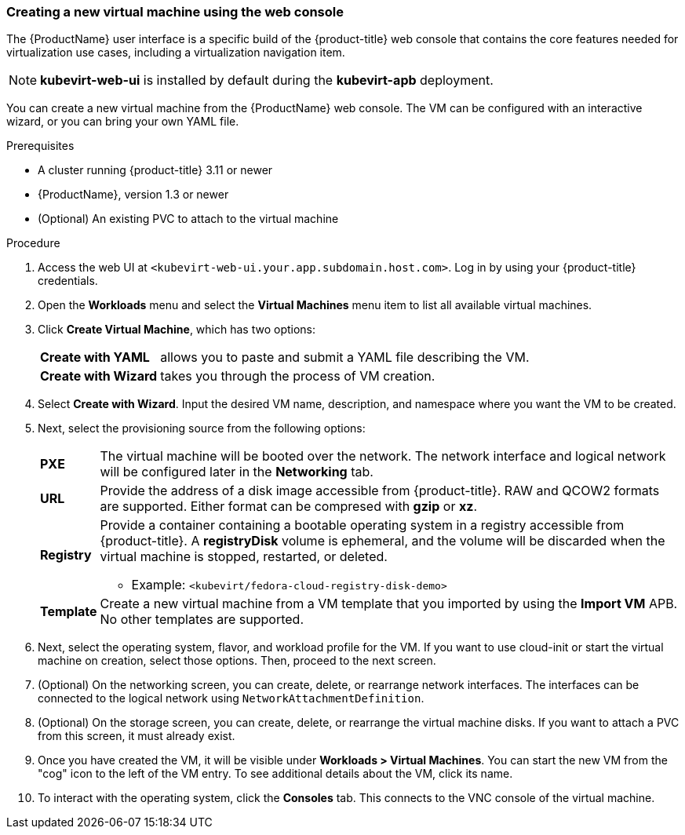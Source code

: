 [[create_vm_console]]
=== Creating a new virtual machine using the web console

The {ProductName} user interface is a specific build of the {product-title} web 
console that contains the core features needed for virtualization use cases, 
including a virtualization navigation item. 

[NOTE]
====
*kubevirt-web-ui* is installed by default during the *kubevirt-apb*
deployment.
====

You can create a new virtual machine from the {ProductName} web console. The VM 
can be configured with an interactive wizard, or you can bring your own YAML file.

.Prerequisites

* A cluster running {product-title} 3.11 or newer
* {ProductName}, version 1.3 or newer
* (Optional) An existing PVC to attach to the virtual machine

.Procedure

. Access the web UI at
`<kubevirt-web-ui.your.app.subdomain.host.com>`. Log in by using your
{product-title} credentials.

. Open the *Workloads* menu and select the *Virtual Machines*
menu item to list all available virtual machines.

. Click *Create Virtual Machine*, which has two options:
[horizontal]
*Create with YAML*:: allows you to paste and submit a YAML file describing the VM.
*Create with Wizard*:: takes you through the process of VM creation.

. Select *Create with Wizard*. Input the desired VM name, description, and 
namespace where you want the VM to be created.

. Next, select the provisioning source from the following options:
[horizontal]
*PXE*:: The virtual machine will be booted over the network. The network
interface and logical network will be configured later in the
*Networking* tab.
*URL*:: Provide the address of a disk image accessible from 
{product-title}. RAW and QCOW2 formats are supported. Either 
format can be compresed with *gzip* or *xz*.
*Registry*:: Provide a container containing a bootable operating system in a
registry accessible from {product-title}. A *registryDisk* 
volume is ephemeral, and the volume will be discarded when the virtual machine 
is stopped, restarted, or deleted.
* Example: `<kubevirt/fedora-cloud-registry-disk-demo>`
*Template*:: Create a new virtual machine from a VM template that you imported 
by using the *Import VM* APB. No other templates are supported.

. Next, select the operating system, flavor, and workload profile
for the VM. If you want to use cloud-init or start the virtual machine on 
creation, select those options. Then, proceed to the next screen.

. (Optional) On the networking screen, you can create, delete, or rearrange
network interfaces. The interfaces can be connected to the logical
network using `NetworkAttachmentDefinition`. 

. (Optional) On the storage screen, you can create, delete, or rearrange the virtual 
machine disks. If you want to attach a PVC from this screen, 
it must already exist. 

. Once you have created the VM, it will be visible under
*Workloads > Virtual Machines*. You can start the new VM from the
"cog" icon to the left of the VM entry. To see additional details
about the VM, click its name.

. To interact with the operating system, click the *Consoles*
tab. This connects to the VNC console of the virtual machine.
